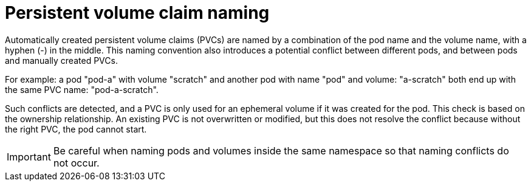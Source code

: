 // Module included in the following assemblies:
//
// * storage/generic-ephemeral-vols.adoc

:_content-type: CONCEPT
[id="generic-ephemeral-vols-pvc-naming_{context}"]
= Persistent volume claim naming

Automatically created persistent volume claims (PVCs) are named by a combination of the pod name and the volume name, with a hyphen (-) in the middle. This naming convention also introduces a potential conflict between different pods, and between pods and manually created PVCs.

For example: a pod "pod-a" with volume "scratch" and another pod with name "pod" and volume: "a-scratch" both end up with the same PVC name: "pod-a-scratch".

Such conflicts are detected, and a PVC is only used for an ephemeral volume if it was created for the pod. This check is based on the ownership relationship. An existing PVC is not overwritten or modified, but this does not resolve the conflict because without the right PVC, the pod cannot start.

[IMPORTANT]
====
Be careful when naming pods and volumes inside the same namespace so that naming conflicts do not occur.
====
